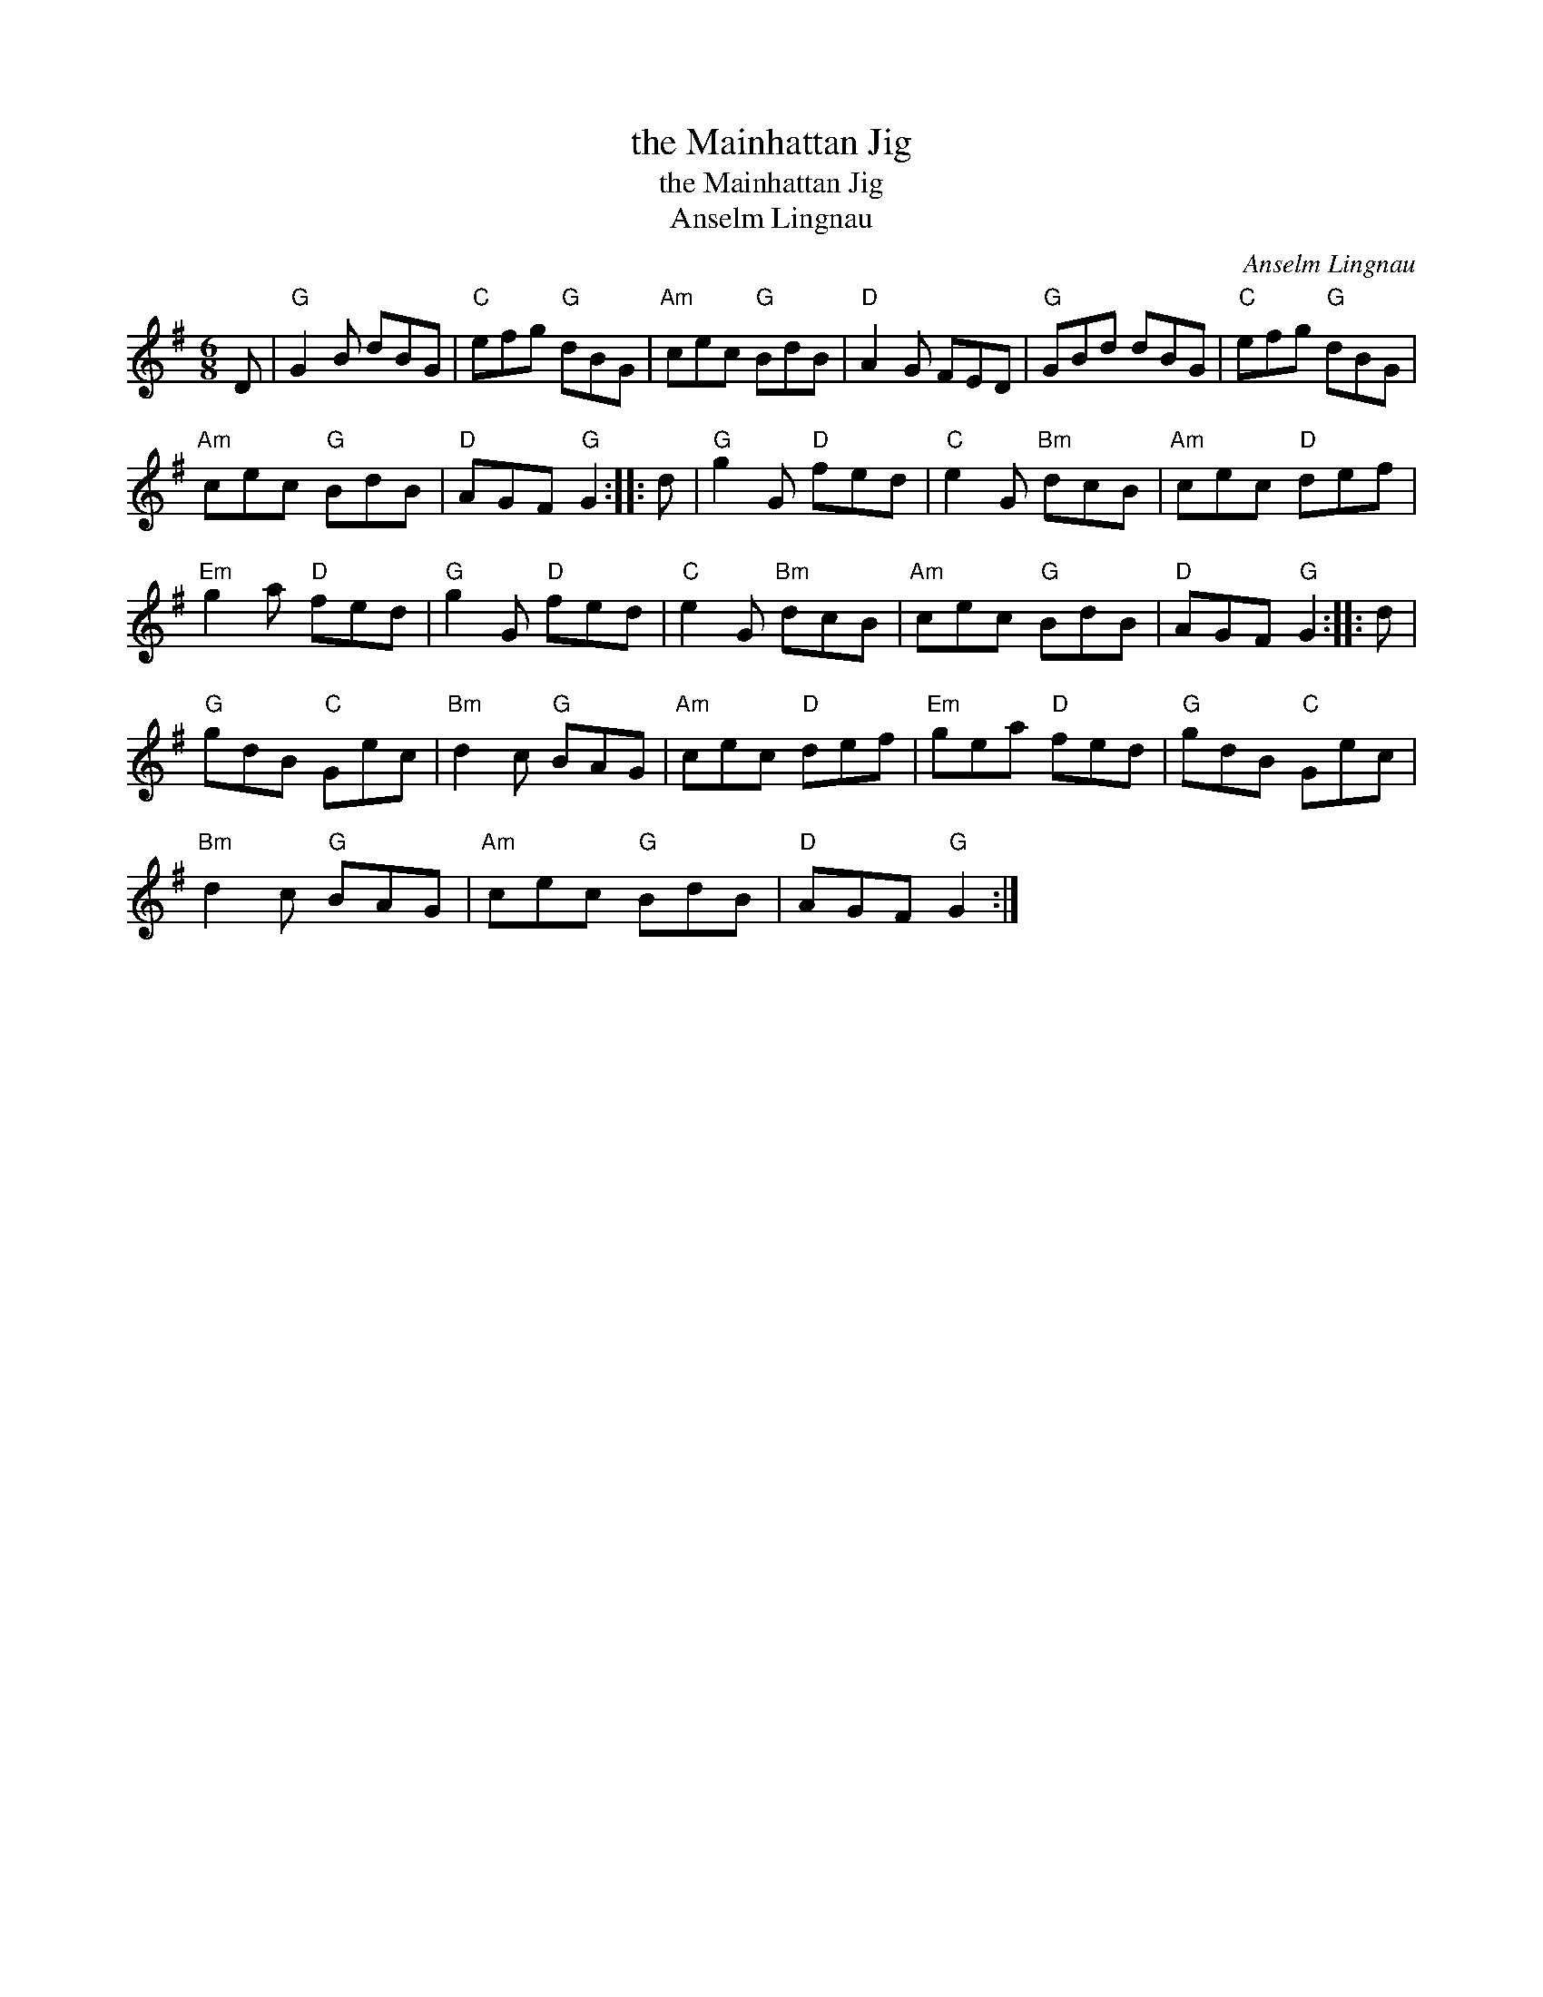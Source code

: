 X:1
T:the Mainhattan Jig
T:the Mainhattan Jig
T:Anselm Lingnau
C:Anselm Lingnau
L:1/8
M:6/8
K:G
V:1 treble 
V:1
 D |"G" G2 B dBG |"C" efg"G" dBG |"Am" cec"G" BdB |"D" A2 G FED |"G" GBd dBG |"C" efg"G" dBG | %7
"Am" cec"G" BdB |"D" AGF"G" G2 :: d |"G" g2 G"D" fed |"C" e2 G"Bm" dcB |"Am" cec"D" def | %13
"Em" g2 a"D" fed |"G" g2 G"D" fed |"C" e2 G"Bm" dcB |"Am" cec"G" BdB |"D" AGF"G" G2 :: d | %19
"G" gdB"C" Gec |"Bm" d2 c"G" BAG |"Am" cec"D" def |"Em" gea"D" fed |"G" gdB"C" Gec | %24
"Bm" d2 c"G" BAG |"Am" cec"G" BdB |"D" AGF"G" G2 :| %27

